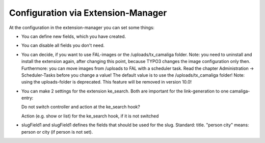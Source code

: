 ﻿

.. ==================================================
.. FOR YOUR INFORMATION
.. --------------------------------------------------
.. -*- coding: utf-8 -*- with BOM.

.. ==================================================
.. DEFINE SOME TEXTROLES
.. --------------------------------------------------
.. role::   underline
.. role::   typoscript(code)
.. role::   ts(typoscript)
   :class:  typoscript
.. role::   php(code)


Configuration via Extension-Manager
^^^^^^^^^^^^^^^^^^^^^^^^^^^^^^^^^^^

At the configuration in the extension-manager you can set some things:

- You can define new fields, which you have created.

- You can disable all fields you don't need.

- You can decide, if you want to use FAL-images or the /uploads/tx_camaliga folder.
  Note: you need to uninstall and install the extension again, after changing this point,
  because TYPO3 changes the image configuration only then. Furthermore: you can move images from /uploads to FAL
  with a scheduler task. Read the chapter Administration → Scheduler-Tasks before you change a value!
  The default value is to use the /uploads/tx_camaliga folder!
  Note: using the uploads-folder is deprecated. This feature will be removed in version 10.0!

- You can make 2 settings for the extension ke_search. Both are important for the link-generation to one camaliga-entry::

  Do not switch controller and action at the ke_search hook?

  Action (e.g. show or list) for the ke_search hook, if it is not switched

- slugField1 and slugField1 defines the fields that should be used for the slug. Standard: title.
  "person city" means: person or city (if person is not set).